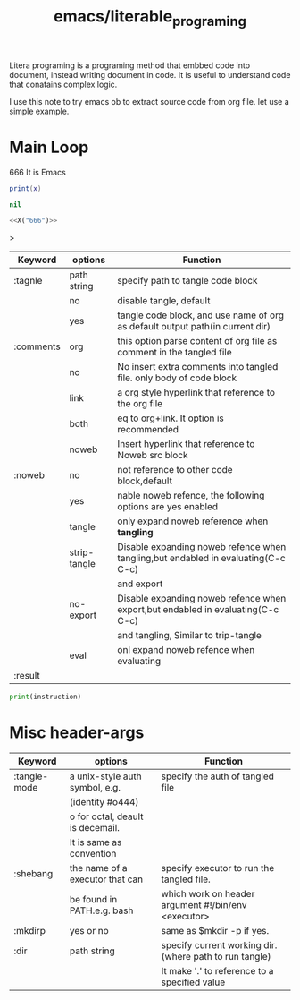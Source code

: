 :PROPERTIES:
:ID:       9db29576-1842-4865-9d79-b535fce295f3
:header-args: :eval no :noweb yes
:END:
#+title: emacs/literable_programing
#+filetags: :emacs:

Litera programing is a programing method that embbed code into document, instead writing document in code. It is useful to understand code that conatains complex logic.


I use this note to try emacs ob to extract source code from org file. let use a simple example.

* Main Loop
666 It is Emacs
#+NAME: X
#+BEGIN_SRC lua  :results code  :var x=5
  print(x)
#+END_SRC

#+RESULTS: X
#+begin_src lua
nil
#+end_src

#+RESULTS:
#+begin_src python
#+end_src


#+begin_src python :noweb yes :results code
  <<X("666")>>
#+end_src

#+RESULTS:
#+begin_src python
#+end_src

>

#+NAME: :comments header-arg
|-----------+--------------+-----------------------------------------------------------------------------------|
| Keyword   | options      | Function                                                                          |
|-----------+--------------+-----------------------------------------------------------------------------------|
| :tagnle   | path string  | specify path to tangle code block                                                 |
|-----------+--------------+-----------------------------------------------------------------------------------|
|           | no           | disable tangle, default                                                           |
|-----------+--------------+-----------------------------------------------------------------------------------|
|           | yes          | tangle code block, and use name of org as default output path(in current dir)     |
|-----------+--------------+-----------------------------------------------------------------------------------|
| :comments | org          | this option parse content of org file as comment in the tangled file              |
|-----------+--------------+-----------------------------------------------------------------------------------|
|           | no           | No insert extra comments into tangled file. only body of code block               |
|-----------+--------------+-----------------------------------------------------------------------------------|
|           | link         | a org style hyperlink that reference to the org file                              |
|-----------+--------------+-----------------------------------------------------------------------------------|
|           | both         | eq to org+link. It option is recommended                                          |
|-----------+--------------+-----------------------------------------------------------------------------------|
|           | noweb        | Insert hyperlink that reference to Noweb src block                                |
|-----------+--------------+-----------------------------------------------------------------------------------|
| :noweb    | no           | not reference to other code block,default                                         |
|-----------+--------------+-----------------------------------------------------------------------------------|
|           | yes          | nable noweb refence, the following options are yes enabled                        |
|-----------+--------------+-----------------------------------------------------------------------------------|
|           | tangle       | only expand noweb reference when *tangling*                                       |
|-----------+--------------+-----------------------------------------------------------------------------------|
|           | strip-tangle | Disable expanding noweb refence when tangling,but endabled in evaluating(C-c C-c) |
|           |              | and export                                                                        |
|-----------+--------------+-----------------------------------------------------------------------------------|
|           | no-export    | Disable expanding noweb refence when export,but endabled in evaluating(C-c C-c)   |
|           |              | and tangling, Similar to trip-tangle                                              |
|-----------+--------------+-----------------------------------------------------------------------------------|
|           | eval         | onl expand noweb refence when evaluating                                          |
|-----------+--------------+-----------------------------------------------------------------------------------|
| :result   |              |                                                                                   |
|-----------+--------------+-----------------------------------------------------------------------------------|


#+NAME: action
#+HEADER: :var instruction="no action"
#+begin_src python
  print(instruction)
#+end_src

* Misc header-args

|--------------+----------------------------------+--------------------------------------------------------|
| Keyword      | options                          | Function                                               |
|--------------+----------------------------------+--------------------------------------------------------|
| :tangle-mode | a unix-style auth symbol, e.g.   | specify the auth of tangled file                       |
|              | (identity #o444)                 |                                                        |
|              | o for octal, deault is decemail. |                                                        |
|              | It is same as convention         |                                                        |
|--------------+----------------------------------+--------------------------------------------------------|
| :shebang     | the name of a executor that can  | specify executor to run the tangled file.              |
|              | be found in PATH.e.g. bash       | which work on header argument #!/bin/env <executor>    |
|--------------+----------------------------------+--------------------------------------------------------|
| :mkdirp      | yes or no                        | same as $mkdir -p  if yes.                             |
|--------------+----------------------------------+--------------------------------------------------------|
| :dir         | path string                      | specify current working dir.(where path to run tangle) |
|              |                                  | It make '.' to reference to a specified value          |
|--------------+----------------------------------+--------------------------------------------------------|
